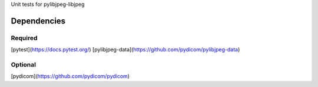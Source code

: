 Unit tests for pylibjpeg-libjpeg

Dependencies
------------

Required
........
[pytest](https://docs.pytest.org/)
[pylibjpeg-data](https://github.com/pydicom/pylibjpeg-data)

Optional
........
[pydicom](https://github.com/pydicom/pydicom)
